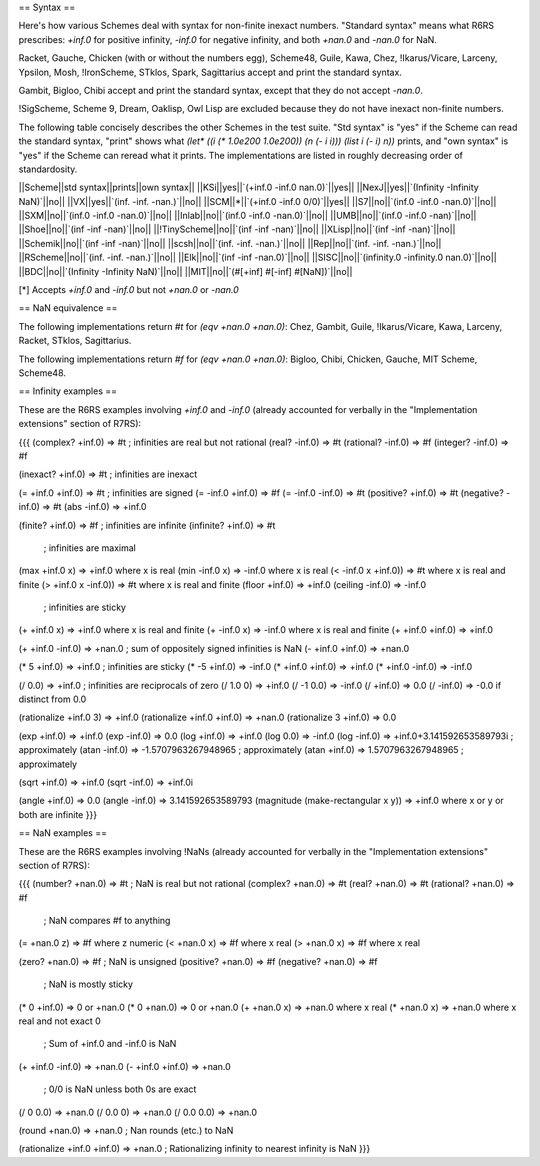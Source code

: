 == Syntax ==

Here's how various Schemes deal with syntax for non-finite inexact numbers.  "Standard syntax" means what R6RS prescribes: `+inf.0` for positive infinity, `-inf.0` for negative infinity, and both `+nan.0` and `-nan.0` for NaN.

Racket, Gauche, Chicken (with or without the numbers egg), Scheme48, Guile, Kawa, Chez, !Ikarus/Vicare, Larceny, Ypsilon, Mosh, !IronScheme, STklos, Spark, Sagittarius accept and print the standard syntax.

Gambit, Bigloo, Chibi accept and print the standard syntax, except that they do not accept `-nan.0`.

!SigScheme, Scheme 9, Dream, Oaklisp, Owl Lisp are excluded because they do not have inexact non-finite numbers.

The following table concisely describes the other Schemes in the test suite.  "Std syntax" is "yes" if the Scheme can read the standard syntax, "print" shows what `(let* ((i (* 1.0e200 1.0e200)) (n (- i i))) (list i (- i) n))` prints, and "own syntax" is "yes" if the Scheme can reread what it prints.  The implementations are listed in roughly decreasing order of standardosity.

||Scheme||std syntax||prints||own syntax||
||KSi||yes||`(+inf.0 -inf.0 nan.0)`||yes||
||NexJ||yes||`(Infinity -Infinity NaN)`||no||
||VX||yes||`(inf. -inf. -nan.)`||no||
||SCM||*||`(+inf.0 -inf.0 0/0)`||yes||
||S7||no||`(inf.0 -inf.0 -nan.0)`||no||
||SXM||no||`(inf.0 -inf.0 -nan.0)`||no||
||Inlab||no||`(inf.0 -inf.0 -nan.0)`||no||
||UMB||no||`(inf.0 -inf.0 -nan)`||no||
||Shoe||no||`(inf -inf -nan)`||no||
||!TinyScheme||no||`(inf -inf -nan)`||no||
||XLisp||no||`(inf -inf -nan)`||no||
||Schemik||no||`(inf -inf -nan)`||no||
||scsh||no||`(inf. -inf. -nan.)`||no||
||Rep||no||`(inf. -inf. -nan.)`||no||
||RScheme||no||`(inf. -inf. -nan.)`||no||
||Elk||no||`(inf -inf -nan.0)`||no||
||SISC||no||`(infinity.0 -infinity.0 nan.0)`||no||
||BDC||no||`(Infinity -Infinity NaN)`||no||
||MIT||no||`(#[+inf] #[-inf] #[NaN])`||no||

[*] Accepts `+inf.0` and `-inf.0` but not `+nan.0` or `-nan.0`

== NaN equivalence ==

The following implementations return `#t` for `(eqv +nan.0 +nan.0)`: Chez, Gambit, Guile, !Ikarus/Vicare, Kawa, Larceny, Racket, STklos, Sagittarius.

The following implementations return `#f` for `(eqv +nan.0 +nan.0)`: Bigloo, Chibi, Chicken, Gauche, MIT Scheme, Scheme48.

== Infinity examples ==

These are the R6RS examples involving `+inf.0` and `-inf.0` (already accounted for verbally in the "Implementation extensions" section of R7RS):

{{{
(complex? +inf.0)    => #t     ; infinities are real but not rational
(real? -inf.0)       => #t
(rational? -inf.0)   => #f
(integer? -inf.0)    => #f

(inexact? +inf.0)    => #t     ; infinities are inexact

(= +inf.0 +inf.0)    => #t     ; infinities are signed
(= -inf.0 +inf.0)    => #f
(= -inf.0 -inf.0)    => #t
(positive? +inf.0)   => #t
(negative? -inf.0)   => #t
(abs -inf.0)         => +inf.0

(finite? +inf.0)     => #f     ; infinities are infinite
(infinite? +inf.0)   => #t

                               ; infinities are maximal
(max +inf.0 x)       => +inf.0 where x is real
(min -inf.0 x)       => -inf.0 where x is real
(< -inf.0 x +inf.0)) => #t where x is real and finite
(> +inf.0 x -inf.0)) => #t where x is real and finite
(floor +inf.0)       => +inf.0
(ceiling -inf.0)     => -inf.0

                               ; infinities are sticky
(+ +inf.0 x)         => +inf.0 where x is real and finite
(+ -inf.0 x)         => -inf.0 where x is real and finite
(+ +inf.0 +inf.0)    => +inf.0

(+ +inf.0 -inf.0)    => +nan.0 ; sum of oppositely signed infinities is NaN
(- +inf.0 +inf.0)    => +nan.0

(* 5 +inf.0)         => +inf.0 ; infinities are sticky
(* -5 +inf.0)        => -inf.0
(* +inf.0 +inf.0)    => +inf.0
(* +inf.0 -inf.0)    => -inf.0

(/ 0.0)              => +inf.0 ; infinities are reciprocals of zero
(/ 1.0 0)            => +inf.0
(/ -1 0.0)           => -inf.0
(/ +inf.0)           => 0.0
(/ -inf.0)           => -0.0 if distinct from 0.0 

(rationalize +inf.0 3)      => +inf.0
(rationalize +inf.0 +inf.0) => +nan.0
(rationalize 3 +inf.0)      => 0.0

(exp +inf.0)         => +inf.0
(exp -inf.0)         => 0.0
(log +inf.0)         => +inf.0
(log 0.0)            => -inf.0
(log -inf.0)         => +inf.0+3.141592653589793i ; approximately
(atan -inf.0)        => -1.5707963267948965 ; approximately
(atan +inf.0)        => 1.5707963267948965 ; approximately

(sqrt +inf.0)        => +inf.0
(sqrt -inf.0)        => +inf.0i

(angle +inf.0)       => 0.0
(angle -inf.0)       => 3.141592653589793
(magnitude (make-rectangular x y)) => +inf.0 where x or y or both are infinite
}}}

== NaN examples ==

These are the R6RS examples involving !NaNs (already accounted for verbally in the "Implementation extensions" section of R7RS):

{{{
(number? +nan.0)   => #t ; NaN is real but not rational
(complex? +nan.0)  => #t
(real? +nan.0)     => #t
(rational? +nan.0) => #f

                         ; NaN compares #f to anything
(= +nan.0 z)       => #f where z numeric
(< +nan.0 x)       => #f where x real
(> +nan.0 x)       => #f where x real

(zero? +nan.0)     => #f ; NaN is unsigned
(positive? +nan.0) => #f
(negative? +nan.0) => #f

                         ; NaN is mostly sticky
(* 0 +inf.0)       => 0 or +nan.0
(* 0 +nan.0)       => 0 or +nan.0
(+ +nan.0 x)       => +nan.0 where x real
(* +nan.0 x)       => +nan.0 where x real and not exact 0

                         ; Sum of +inf.0 and -inf.0 is NaN
(+ +inf.0 -inf.0)  => +nan.0
(- +inf.0 +inf.0)  => +nan.0

                         ; 0/0 is NaN unless both 0s are exact
(/ 0 0.0) => +nan.0
(/ 0.0 0) => +nan.0
(/ 0.0 0.0) => +nan.0

(round +nan.0)     => +nan.0 ; Nan rounds (etc.) to NaN

(rationalize +inf.0 +inf.0) => +nan.0 ; Rationalizing infinity to nearest infinity is NaN
}}}
